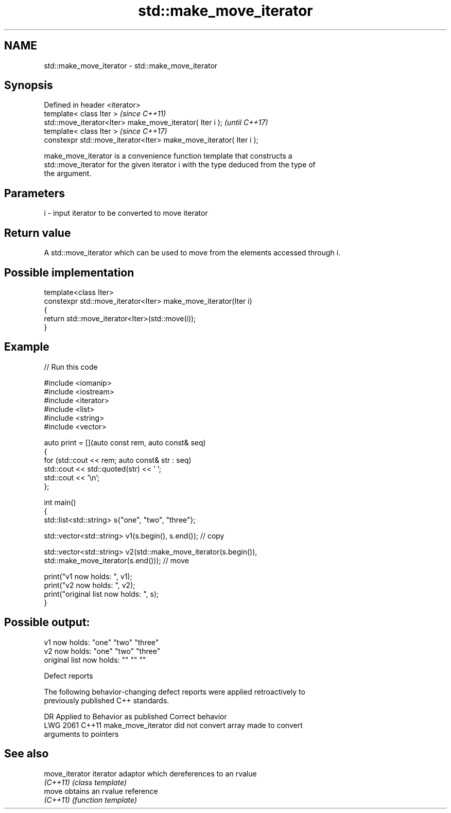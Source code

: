 .TH std::make_move_iterator 3 "2024.06.10" "http://cppreference.com" "C++ Standard Libary"
.SH NAME
std::make_move_iterator \- std::make_move_iterator

.SH Synopsis
   Defined in header <iterator>
   template< class Iter >                                            \fI(since C++11)\fP
   std::move_iterator<Iter> make_move_iterator( Iter i );            \fI(until C++17)\fP
   template< class Iter >                                            \fI(since C++17)\fP
   constexpr std::move_iterator<Iter> make_move_iterator( Iter i );

   make_move_iterator is a convenience function template that constructs a
   std::move_iterator for the given iterator i with the type deduced from the type of
   the argument.

.SH Parameters

   i - input iterator to be converted to move iterator

.SH Return value

   A std::move_iterator which can be used to move from the elements accessed through i.

.SH Possible implementation

   template<class Iter>
   constexpr std::move_iterator<Iter> make_move_iterator(Iter i)
   {
       return std::move_iterator<Iter>(std::move(i));
   }

.SH Example


// Run this code

 #include <iomanip>
 #include <iostream>
 #include <iterator>
 #include <list>
 #include <string>
 #include <vector>

 auto print = [](auto const rem, auto const& seq)
 {
     for (std::cout << rem; auto const& str : seq)
         std::cout << std::quoted(str) << ' ';
     std::cout << '\\n';
 };

 int main()
 {
     std::list<std::string> s{"one", "two", "three"};

     std::vector<std::string> v1(s.begin(), s.end()); // copy

     std::vector<std::string> v2(std::make_move_iterator(s.begin()),
                                 std::make_move_iterator(s.end())); // move

     print("v1 now holds: ", v1);
     print("v2 now holds: ", v2);
     print("original list now holds: ", s);
 }

.SH Possible output:

 v1 now holds: "one" "two" "three"
 v2 now holds: "one" "two" "three"
 original list now holds: "" "" ""

   Defect reports

   The following behavior-changing defect reports were applied retroactively to
   previously published C++ standards.

      DR    Applied to              Behavior as published              Correct behavior
   LWG 2061 C++11      make_move_iterator did not convert array        made to convert
                       arguments to pointers

.SH See also

   move_iterator iterator adaptor which dereferences to an rvalue
   \fI(C++11)\fP       \fI(class template)\fP
   move          obtains an rvalue reference
   \fI(C++11)\fP       \fI(function template)\fP
